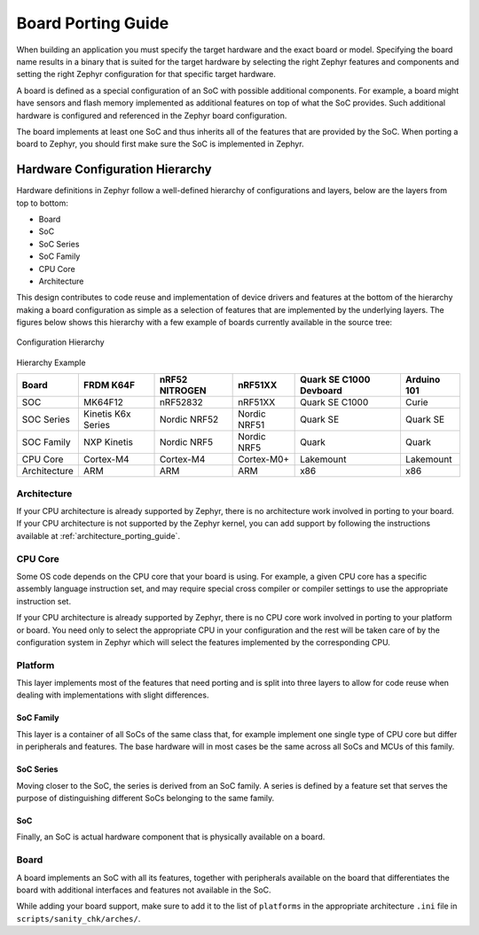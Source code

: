 .. _board_porting_guide:

Board Porting Guide
###################

When building an application you must specify the target hardware and
the exact board or model. Specifying the board name results in a binary that
is suited for the target hardware by selecting the right Zephyr features and
components and setting the right Zephyr configuration for that specific target
hardware.

A board is defined as a special configuration of an SoC with possible additional
components.
For example, a board might have sensors and flash memory implemented as
additional features on top of what the SoC provides. Such additional hardware is
configured and referenced in the Zephyr board configuration.

The board implements at least one SoC and thus inherits all of the features
that are provided by the SoC. When porting a board to Zephyr, you should
first make sure the SoC is implemented in Zephyr.

Hardware Configuration Hierarchy
********************************

Hardware definitions in Zephyr follow a well-defined hierarchy of configurations
and layers, below are the layers from top to bottom:

- Board
- SoC
- SoC Series
- SoC Family
- CPU Core
- Architecture

This design contributes to code reuse and implementation of device drivers and
features at the bottom of the hierarchy making a board configuration as simple
as a selection of features that are implemented by the underlying layers. The
figures below shows this hierarchy with a few example of boards currently
available in the source tree:

.. figure:: board/hierarchy.png
   :width: 500px
   :align: center
   :alt: Configuration Hierarchy

   Configuration Hierarchy


Hierarchy Example

+------------+-----------+--------------+------------+--------------+---------+
|Board       |FRDM K64F  |nRF52 NITROGEN|nRF51XX     |Quark SE C1000|Arduino  |
|            |           |              |            |Devboard      |101      |
+============+===========+==============+============+==============+=========+
|SOC         |MK64F12    |nRF52832      |nRF51XX     |Quark SE C1000|Curie    |
+------------+-----------+--------------+------------+--------------+---------+
|SOC Series  |Kinetis K6x|Nordic NRF52  |Nordic NRF51|Quark SE      |Quark SE |
|            |Series     |              |            |              |         |
+------------+-----------+--------------+------------+--------------+---------+
|SOC Family  |NXP Kinetis|Nordic NRF5   |Nordic NRF5 |Quark         |Quark    |
+------------+-----------+--------------+------------+--------------+---------+
|CPU Core    |Cortex-M4  |Cortex-M4     |Cortex-M0+  |Lakemount     |Lakemount|
+------------+-----------+--------------+------------+--------------+---------+
|Architecture|ARM        |ARM           |ARM         |x86           |x86      |
+------------+-----------+--------------+------------+--------------+---------+


Architecture
============
If your CPU architecture is already supported by Zephyr, there is no
architecture work involved in porting to your board.  If your CPU architecture
is not supported by the Zephyr kernel, you can add support by following the
instructions available at :ref:`architecture_porting_guide`.

CPU Core
========

Some OS code depends on the CPU core that your board is using. For
example, a given CPU core has a specific assembly language instruction set, and
may require special cross compiler or compiler settings to use the appropriate
instruction set.

If your CPU architecture is already supported by Zephyr, there is no CPU core
work involved in porting to your platform or board. You need only to select the
appropriate CPU in your configuration and the rest will be taken care of by the
configuration system in Zephyr which will select the features implemented
by the corresponding CPU.

Platform
========

This layer implements most of the features that need porting and is split into
three layers to allow for code reuse when dealing with implementations with
slight differences.

SoC Family
----------

This layer is a container of all SoCs of the same class that, for example
implement one single type of CPU core but differ in peripherals and features.
The base hardware will in most cases be the same across all SoCs and MCUs of
this family.

SoC Series
----------

Moving closer to the SoC, the series is derived from an SoC family. A series is
defined by a feature set that serves the purpose of distinguishing different
SoCs belonging to the same family.

SoC
---

Finally, an SoC is actual hardware component that is physically available on a
board.

Board
=====

A board implements an SoC with all its features, together with peripherals
available on the board that differentiates the board with additional interfaces
and features not available in the SoC.

While adding your board support, make sure to add it to the list of
``platforms`` in the appropriate architecture ``.ini`` file in
``scripts/sanity_chk/arches/``.
